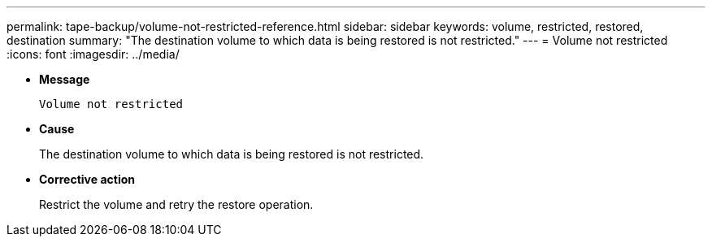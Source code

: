 ---
permalink: tape-backup/volume-not-restricted-reference.html
sidebar: sidebar
keywords: volume, restricted, restored, destination
summary: "The destination volume to which data is being restored is not restricted."
---
= Volume not restricted
:icons: font
:imagesdir: ../media/

* *Message*
+
`Volume not restricted`

* *Cause*
+
The destination volume to which data is being restored is not restricted.

* *Corrective action*
+
Restrict the volume and retry the restore operation.
